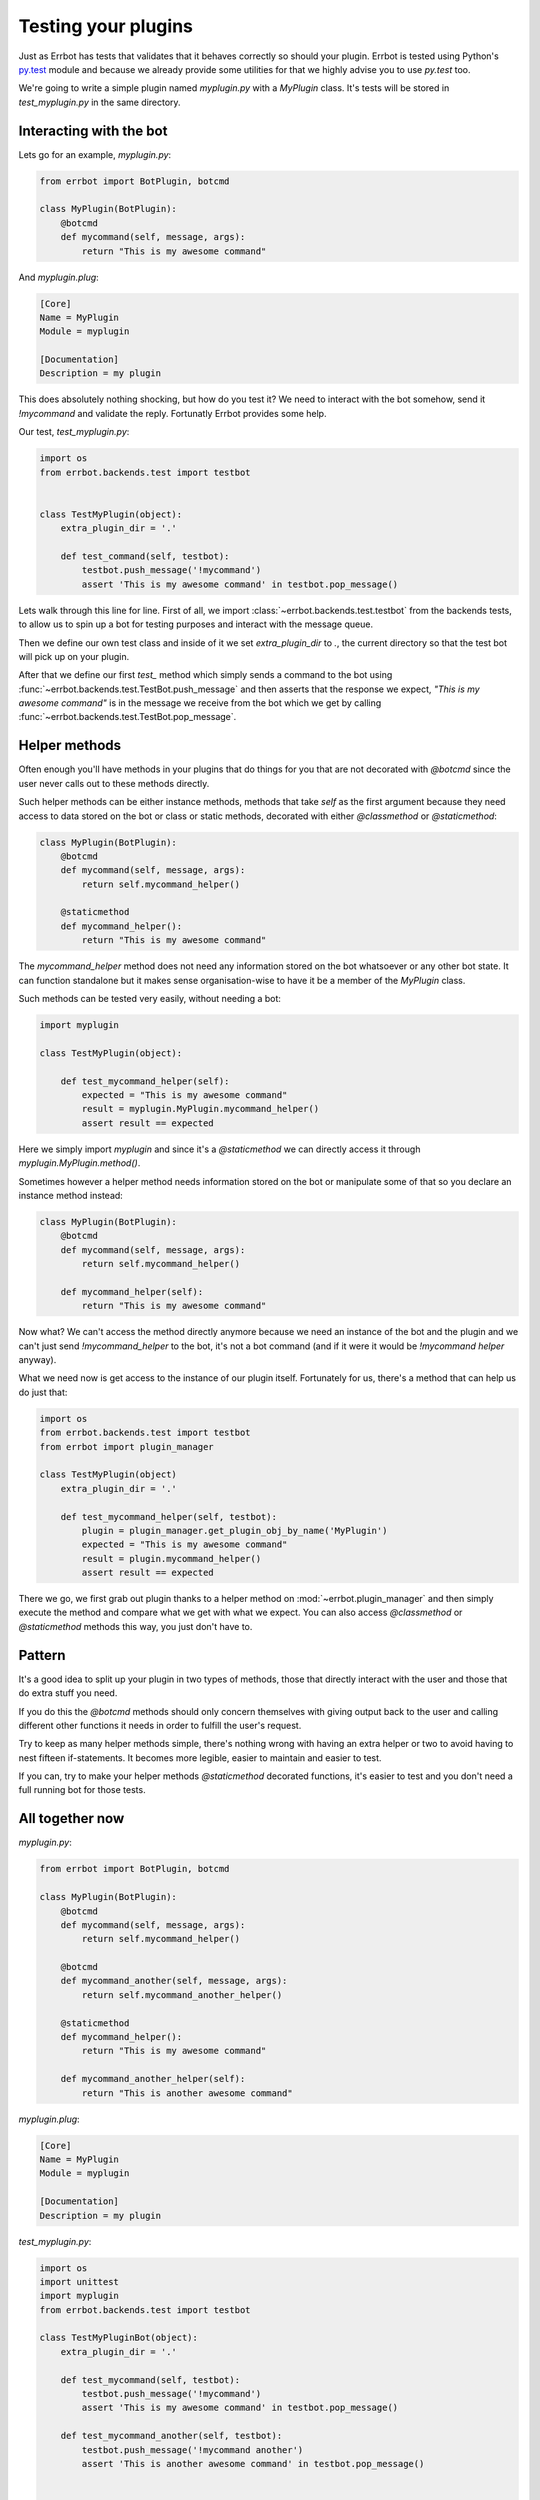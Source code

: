 Testing your plugins
====================

Just as Errbot has tests that validates that it behaves correctly so should your plugin.
Errbot is tested using Python's py.test_ module and because we already provide some
utilities for that we highly advise you to use `py.test` too.

We're going to write a simple plugin named `myplugin.py` with a `MyPlugin` class.
It's tests will be stored in `test_myplugin.py` in the same directory.

Interacting with the bot
------------------------

Lets go for an example, *myplugin.py*:

.. code-block:: python

    from errbot import BotPlugin, botcmd

    class MyPlugin(BotPlugin):
        @botcmd
        def mycommand(self, message, args):
            return "This is my awesome command"

And *myplugin.plug*:

.. code-block:: ini

    [Core]
    Name = MyPlugin
    Module = myplugin

    [Documentation]
    Description = my plugin


This does absolutely nothing shocking, but how do you test it?
We need to interact with the bot somehow, send it `!mycommand` and validate the reply.
Fortunatly Errbot provides some help.

Our test, *test_myplugin.py*:

.. code-block:: python

    import os
    from errbot.backends.test import testbot


    class TestMyPlugin(object):
        extra_plugin_dir = '.'

        def test_command(self, testbot):
            testbot.push_message('!mycommand')
            assert 'This is my awesome command' in testbot.pop_message()

Lets walk through this line for line. First of all, we import :class:`~errbot.backends.test.testbot` from the backends tests, to allow us to spin up a bot for testing purposes and interact with the message queue.

Then we define our own test class and inside of it we set `extra_plugin_dir` to `.`, the current directory so that the test bot will pick up on your plugin.

After that we define our first `test_` method which simply sends a command to the bot using :func:`~errbot.backends.test.TestBot.push_message` and then asserts that the response we expect, *"This is my awesome command"* is in the message we receive from the bot which we get by calling :func:`~errbot.backends.test.TestBot.pop_message`.

Helper methods
--------------

Often enough you'll have methods in your plugins that do things for you that are not decorated with `@botcmd` since the user never calls out to these methods directly.

Such helper methods can be either instance methods, methods that take `self` as the first argument because they need access to data stored on the bot or class or static methods, decorated with either `@classmethod` or `@staticmethod`:

.. code-block:: python

    class MyPlugin(BotPlugin):
        @botcmd
        def mycommand(self, message, args):
            return self.mycommand_helper()

        @staticmethod
        def mycommand_helper():
            return "This is my awesome command"

The `mycommand_helper` method does not need any information stored on the bot whatsoever or any other bot state. It can function standalone but it makes sense organisation-wise to have it be a member of the `MyPlugin` class.

Such methods can be tested very easily, without needing a bot:

.. code-block:: python

    import myplugin

    class TestMyPlugin(object):

        def test_mycommand_helper(self):
            expected = "This is my awesome command"
            result = myplugin.MyPlugin.mycommand_helper()
            assert result == expected

Here we simply import `myplugin` and since it's a `@staticmethod` we can directly access it through `myplugin.MyPlugin.method()`.

Sometimes however a helper method needs information stored on the bot or manipulate some of that so you declare an instance method instead:

.. code-block:: python

    class MyPlugin(BotPlugin):
        @botcmd
        def mycommand(self, message, args):
            return self.mycommand_helper()

        def mycommand_helper(self):
            return "This is my awesome command"

Now what? We can't access the method directly anymore because we need an instance of the bot and the plugin and we can't just send `!mycommand_helper` to the bot, it's not a bot command (and if it were it would be `!mycommand helper` anyway).

What we need now is get access to the instance of our plugin itself. Fortunately for us, there's a method that can help us do just that:

.. code-block:: python

    import os
    from errbot.backends.test import testbot
    from errbot import plugin_manager

    class TestMyPlugin(object)
        extra_plugin_dir = '.'

        def test_mycommand_helper(self, testbot):
            plugin = plugin_manager.get_plugin_obj_by_name('MyPlugin')
            expected = "This is my awesome command"
            result = plugin.mycommand_helper()
            assert result == expected

There we go, we first grab out plugin thanks to a helper method on :mod:`~errbot.plugin_manager` and then simply execute the method and compare what we get with what we expect. You can also access `@classmethod` or `@staticmethod` methods this way, you just don't have to.

Pattern
-------

It's a good idea to split up your plugin in two types of methods, those that directly interact with the user and those that do extra stuff you need.

If you do this the `@botcmd` methods should only concern themselves with giving output back to the user and calling different other functions it needs in order to fulfill the user's request.

Try to keep as many helper methods simple, there's nothing wrong with having an extra helper or two to avoid having to nest fifteen if-statements. It becomes more legible, easier to maintain and easier to test.

If you can, try to make your helper methods `@staticmethod` decorated functions, it's easier to test and you don't need a full running bot for those tests.

All together now
----------------

*myplugin.py*:

.. code-block:: python

    from errbot import BotPlugin, botcmd

    class MyPlugin(BotPlugin):
        @botcmd
        def mycommand(self, message, args):
            return self.mycommand_helper()

        @botcmd
        def mycommand_another(self, message, args):
            return self.mycommand_another_helper()

        @staticmethod
        def mycommand_helper():
            return "This is my awesome command"

        def mycommand_another_helper(self):
            return "This is another awesome command"

*myplugin.plug*:

.. code-block:: ini

    [Core]
    Name = MyPlugin
    Module = myplugin

    [Documentation]
    Description = my plugin

*test_myplugin.py*:

.. code-block:: python

    import os
    import unittest
    import myplugin
    from errbot.backends.test import testbot

    class TestMyPluginBot(object):
        extra_plugin_dir = '.'

        def test_mycommand(self, testbot):
            testbot.push_message('!mycommand')
            assert 'This is my awesome command' in testbot.pop_message()

        def test_mycommand_another(self, testbot):
            testbot.push_message('!mycommand another')
            assert 'This is another awesome command' in testbot.pop_message()


    class TestMyPluginStaticMethods(object):

        def test_mycommand_helper(self):
            expected = "This is my awesome command"
            result = myplugin.MyPlugin.mycommand_helper()
            assert result == expected


    class TestMyPluginInstanceMethods(object):
        extra_plugin_dir = '.'

        def test_mycommand_another_helper(self):
            plugin = self._bot.plugin_manager.get_plugin_obj_by_name('MyPlugin')
            expected = "This is another awesome command"
            result = plugin.mycommand_another_helper()
            assert result == expected

You can now simply run :command:`py.test` to execute the tests.

PEP-8 and code coverage
-----------------------

If you feel like it you can also add syntax checkers like `pep8` into the mix to validate your code behaves to certain stylistic best practices set out in PEP-8.

First, install the pep8 for py.test_: :command:`pip install pytest-pep8`.

Then, simply add `--pep8` to the test invocation command: `py.test --pep8`.

You also want to know how well your tests cover you code.

To that end, install coverage: :command:`pip install coverage` and then run your tests like this: :command:`coverage run --source myplugin -m py.test --pep8`.

You can now have a look at coverage statistics through :command:`coverage report`::

    Name        Stmts   Miss  Cover
    -------------------------------
    myplugin      49      0   100%

It's also possible to generate an HTML report with :command:`coverage html` and opening the resulting `htmlcov/index.html`.

Travis and Coveralls
--------------------

Last but not least, you can run your tests on Travis-CI_ so when you update code or others submit pull requests the tests will automatically run confirming everything still works.

In order to do that you'll need a `.travis.yml` similar to this:

.. code-block:: yaml

    language: python
    python:
      - 2.7
      - 3.3
      - 3.4
    install:
      - pip install -q errbot pytest pytest-pep8 --use-wheel
      - pip install -q coverage coveralls --use-wheel
    script:
      - coverage run --source myplugin -m py.test --pep8
    after_success:
      - coveralls
    notifications:
      email: false

Most of it is self-explanatory, except for perhaps the `after_success`. The author of this plugin uses Coveralls.io_ to keep track of code coverage so after a successful build we call out to coveralls and upload the statistics. It's for this reason that we `pip install [..] coveralls [..]` in the `.travis.yml`.

The `-q` flag causes pip to be a lot more quiet and `--use-wheel` will cause pip to use wheels_ if available, speeding up your builds if you happen to depend on something that builds a C-extension.

Both Travis-CI and Coveralls easily integrate with Github hosted code.

.. _py.test: http://pytest.org
.. _Coveralls.io: https://coveralls.io
.. _Travis-CI: https://travis-ci.org
.. _Yapsy: http://yapsy.sourceforge.net
.. _wheels: http://www.python.org/dev/peps/pep-0427/

